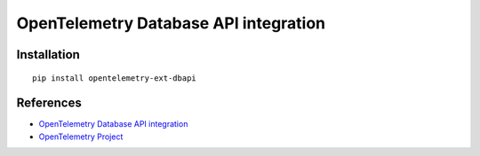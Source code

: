 OpenTelemetry Database API integration
======================================

|pypi|

.. |pypi| image:: https://badge.fury.io/py/opentelemetry-ext-dbapi.svg
   :target: https://pypi.org/project/opentelemetry-ext-dbapi/

Installation
------------

::

    pip install opentelemetry-ext-dbapi


References
----------

* `OpenTelemetry Database API integration <https://opentelemetry-python.readthedocs.io/en/latest/ext/dbapi/dbapi.html>`_
* `OpenTelemetry Project <https://opentelemetry.io/>`_
